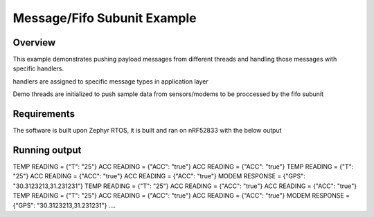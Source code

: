 
Message/Fifo Subunit Example
####################

Overview
********

This example demonstrates pushing payload messages from different threads
and handling those messages with specific handlers.

handlers are assigned to specific message types in application layer 

Demo threads are initialized to push sample data from sensors/modems to be proccessed 
by the fifo subunit


Requirements
************

The software is built upon Zephyr RTOS, it is built and ran on nRF52833 with the below output

Running output
************
..
TEMP READING = {"T": "25"}
ACC READING = {"ACC": "true"}
ACC READING = {"ACC": "true"}
TEMP READING = {"T": "25"}
ACC READING = {"ACC": "true"}
ACC READING = {"ACC": "true"}
MODEM RESPONSE = {"GPS": "30.3123213,31.231231"}
TEMP READING = {"T": "25"}
ACC READING = {"ACC": "true"}
ACC READING = {"ACC": "true"}
TEMP READING = {"T": "25"}
ACC READING = {"ACC": "true"}
ACC READING = {"ACC": "true"}
MODEM RESPONSE = {"GPS": "30.3123213,31.231231"}
....
